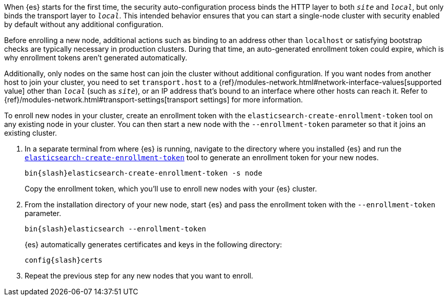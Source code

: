 [role="exclude"]

When {es} starts for the first time, the security auto-configuration process
binds the HTTP layer to both `_site_` and `_local_`, but only binds the
transport layer to `_local_`. This intended behavior ensures that you can start
a single-node cluster with security enabled by default without any additional
configuration.

Before enrolling a new node, additional actions such as binding to an address
other than `localhost` or satisfying bootstrap checks are typically necessary
in production clusters. During that time, an auto-generated enrollment token
could expire, which is why enrollment tokens aren't generated automatically.

Additionally, only nodes on the same host can join the cluster without
additional configuration. If you want nodes from another host to join your
cluster, you need to set `transport.host` to a
{ref}/modules-network.html#network-interface-values[supported value] other than
`_local_` (such as `_site_`), or an IP address that's bound to an interface
where other hosts can reach it. Refer to 
{ref}/modules-network.html#transport-settings[transport settings] for more 
information.

To enroll new nodes in your cluster, create an enrollment token with the
`elasticsearch-create-enrollment-token` tool on any existing node in your
cluster. You can then start a new node with the `--enrollment-token` parameter
so that it joins an existing cluster.

. In a separate terminal from where {es} is running, navigate to the directory
where you installed {es} and run the
<<create-enrollment-token,`elasticsearch-create-enrollment-token`>> tool
to generate an enrollment token for your new nodes.
+
["source","sh",subs="attributes"]
----
bin{slash}elasticsearch-create-enrollment-token -s node
----
+
Copy the enrollment token, which you'll use to enroll new nodes with
your {es} cluster.

. From the installation directory of your new node, start {es} and pass the
enrollment token with the `--enrollment-token` parameter.
+
["source","sh",subs="attributes"]
----
bin{slash}elasticsearch --enrollment-token <enrollment-token>
----
+
{es} automatically generates certificates and keys in the following directory:
+
["source","sh",subs="attributes"]
----
config{slash}certs
----

. Repeat the previous step for any new nodes that you want to enroll.
